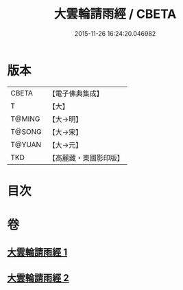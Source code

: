 #+TITLE: 大雲輪請雨經 / CBETA
#+DATE: 2015-11-26 16:24:20.046982
* 版本
 |     CBETA|【電子佛典集成】|
 |         T|【大】     |
 |    T@MING|【大→明】   |
 |    T@SONG|【大→宋】   |
 |    T@YUAN|【大→元】   |
 |       TKD|【高麗藏・東國影印版】|

* 目次
* 卷
** [[file:KR6j0178_001.txt][大雲輪請雨經 1]]
** [[file:KR6j0178_002.txt][大雲輪請雨經 2]]
